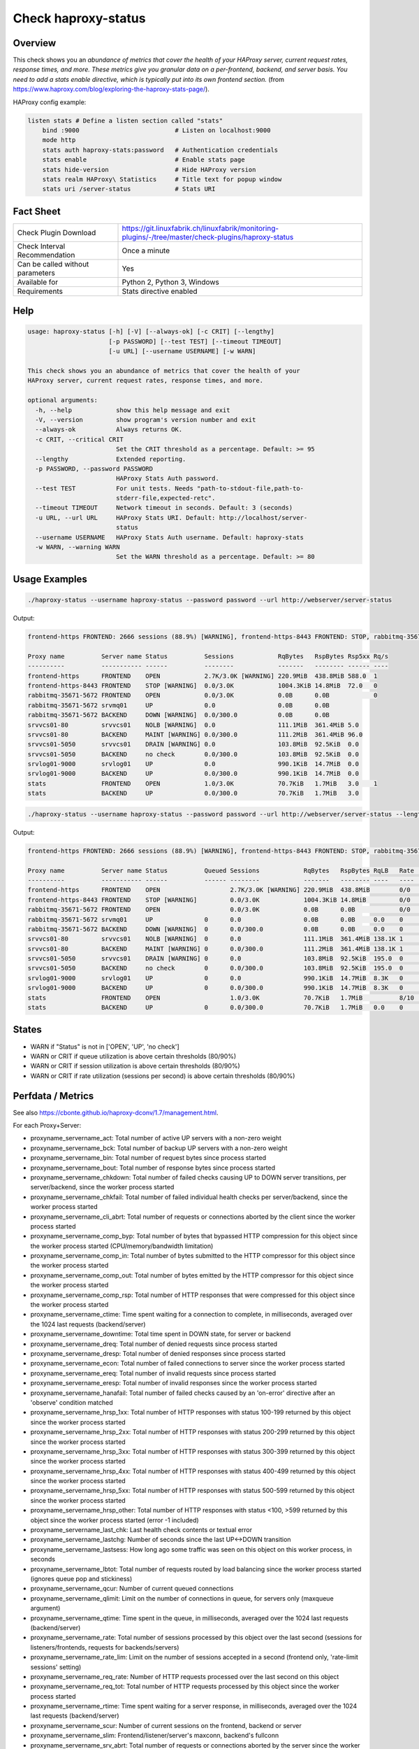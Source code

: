 Check haproxy-status
====================

Overview
--------

This check shows you an *abundance of metrics that cover the health of your HAProxy server, current request rates, response times, and more. These metrics give you granular data on a per-frontend, backend, and server basis. You need to add a stats enable directive, which is typically put into its own frontend section.* (from https://www.haproxy.com/blog/exploring-the-haproxy-stats-page/).

HAProxy config example:

.. code-block:: text

    listen stats # Define a listen section called "stats"
        bind :9000                          # Listen on localhost:9000
        mode http
        stats auth haproxy-stats:password   # Authentication credentials
        stats enable                        # Enable stats page
        stats hide-version                  # Hide HAProxy version
        stats realm HAProxy\ Statistics     # Title text for popup window
        stats uri /server-status            # Stats URI


Fact Sheet
----------

.. csv-table::
    :widths: 30, 70
    
    "Check Plugin Download",                "https://git.linuxfabrik.ch/linuxfabrik/monitoring-plugins/-/tree/master/check-plugins/haproxy-status"
    "Check Interval Recommendation",        "Once a minute"
    "Can be called without parameters",     "Yes"
    "Available for",                        "Python 2, Python 3, Windows"
    "Requirements",                         "Stats directive enabled"


Help
----

.. code-block:: text

    usage: haproxy-status [-h] [-V] [--always-ok] [-c CRIT] [--lengthy]
                          [-p PASSWORD] [--test TEST] [--timeout TIMEOUT]
                          [-u URL] [--username USERNAME] [-w WARN]

    This check shows you an abundance of metrics that cover the health of your
    HAProxy server, current request rates, response times, and more.

    optional arguments:
      -h, --help            show this help message and exit
      -V, --version         show program's version number and exit
      --always-ok           Always returns OK.
      -c CRIT, --critical CRIT
                            Set the CRIT threshold as a percentage. Default: >= 95
      --lengthy             Extended reporting.
      -p PASSWORD, --password PASSWORD
                            HAProxy Stats Auth password.
      --test TEST           For unit tests. Needs "path-to-stdout-file,path-to-
                            stderr-file,expected-retc".
      --timeout TIMEOUT     Network timeout in seconds. Default: 3 (seconds)
      -u URL, --url URL     HAProxy Stats URI. Default: http://localhost/server-
                            status
      --username USERNAME   HAProxy Stats Auth username. Default: haproxy-stats
      -w WARN, --warning WARN
                            Set the WARN threshold as a percentage. Default: >= 80


Usage Examples
--------------

.. code-block:: bash

    ./haproxy-status --username haproxy-status --password password --url http://webserver/server-status

Output:

.. code-block:: text

    frontend-https FRONTEND: 2666 sessions (88.9%) [WARNING], frontend-https-8443 FRONTEND: STOP, rabbitmq-35671-5672 BACKEND: DOWN, srvvcs01-80 srvvcs01: NOLB, srvvcs01-80 BACKEND: MAINT, srvvcs01-5050 srvvcs01: DRAIN, srvapp01-6080 srvapp01: 8 queued connections (80.0%) [WARNING], stats FRONTEND: 8 sessions over the last second (rate 80.0%) [WARNING]

    Proxy name          Server name Status          Sessions            RqBytes   RspBytes Rsp5xx Rq/s 
    ----------          ----------- ------          --------            -------   -------- ------ ---- 
    frontend-https      FRONTEND    OPEN            2.7K/3.0K [WARNING] 220.9MiB  438.8MiB 588.0  1    
    frontend-https-8443 FRONTEND    STOP [WARNING]  0.0/3.0K            1004.3KiB 14.8MiB  72.0   0    
    rabbitmq-35671-5672 FRONTEND    OPEN            0.0/3.0K            0.0B      0.0B            0    
    rabbitmq-35671-5672 srvmq01     UP              0.0                 0.0B      0.0B                 
    rabbitmq-35671-5672 BACKEND     DOWN [WARNING]  0.0/300.0           0.0B      0.0B                 
    srvvcs01-80         srvvcs01    NOLB [WARNING]  0.0                 111.1MiB  361.4MiB 5.0         
    srvvcs01-80         BACKEND     MAINT [WARNING] 0.0/300.0           111.2MiB  361.4MiB 96.0        
    srvvcs01-5050       srvvcs01    DRAIN [WARNING] 0.0                 103.8MiB  92.5KiB  0.0         
    srvvcs01-5050       BACKEND     no check        0.0/300.0           103.8MiB  92.5KiB  0.0         
    srvlog01-9000       srvlog01    UP              0.0                 990.1KiB  14.7MiB  0.0         
    srvlog01-9000       BACKEND     UP              0.0/300.0           990.1KiB  14.7MiB  0.0         
    stats               FRONTEND    OPEN            1.0/3.0K            70.7KiB   1.7MiB   3.0    1    
    stats               BACKEND     UP              0.0/300.0           70.7KiB   1.7MiB   3.0

.. code-block:: bash

    ./haproxy-status --username haproxy-status --password password --url http://webserver/server-status --lengthy

Output:

.. code-block:: text

    frontend-https FRONTEND: 2666 sessions (88.9%) [WARNING], frontend-https-8443 FRONTEND: STOP, rabbitmq-35671-5672 BACKEND: DOWN, srvvcs01-80 srvvcs01: NOLB, srvvcs01-80 BACKEND: MAINT, srvvcs01-5050 srvvcs01: DRAIN, srvapp01-6080 srvapp01: 8 queued connections (80.0%) [WARNING], stats FRONTEND: 8 sessions over the last second (rate 80.0%) [WARNING]

    Proxy name          Server name Status          Queued Sessions            RqBytes   RspBytes RqLB   Rate           Rsp2xx Rsp4xx Rsp5xx Rq/s LastReq RqRspTime 
    ----------          ----------- ------          ------ --------            -------   -------- ----   ----           ------ ------ ------ ---- ------- --------- 
    frontend-https      FRONTEND    OPEN                   2.7K/3.0K [WARNING] 220.9MiB  438.8MiB        0/0            172.2K 228.0  588.0  1                      
    frontend-https-8443 FRONTEND    STOP [WARNING]         0.0/3.0K            1004.3KiB 14.8MiB         0/0            8.3K   732.0  72.0   0                      
    rabbitmq-35671-5672 FRONTEND    OPEN                   0.0/3.0K            0.0B      0.0B            0/0                                 0                      
    rabbitmq-35671-5672 srvmq01     UP              0      0.0                 0.0B      0.0B     0.0    0                                                0         
    rabbitmq-35671-5672 BACKEND     DOWN [WARNING]  0      0.0/300.0           0.0B      0.0B     0.0    0                                                0         
    srvvcs01-80         srvvcs01    NOLB [WARNING]  0      0.0                 111.1MiB  361.4MiB 138.1K 1              134.0K 6.0    5.0         0.00s   2889      
    srvvcs01-80         BACKEND     MAINT [WARNING] 0      0.0/300.0           111.2MiB  361.4MiB 138.1K 1              134.0K 6.0    96.0        0.00s   2889      
    srvvcs01-5050       srvvcs01    DRAIN [WARNING] 0      0.0                 103.8MiB  92.5KiB  195.0  0              164.0  31.0   0.0         2m 24s  71        
    srvvcs01-5050       BACKEND     no check        0      0.0/300.0           103.8MiB  92.5KiB  195.0  0              164.0  31.0   0.0         2m 24s  71        
    srvlog01-9000       srvlog01    UP              0      0.0                 990.1KiB  14.7MiB  8.3K   0              8.3K   0.0    0.0         52s     4121      
    srvlog01-9000       BACKEND     UP              0      0.0/300.0           990.1KiB  14.7MiB  8.3K   0              8.3K   0.0    0.0         52s     4121      
    stats               FRONTEND    OPEN                   1.0/3.0K            70.7KiB   1.7MiB          8/10 [WARNING] 202.0  1.0    3.0    1                      
    stats               BACKEND     UP              0      0.0/300.0           70.7KiB   1.7MiB   0.0    0              0.0    0.0    3.0         0.00s   71


States
------

* WARN if "Status" is not in ['OPEN', 'UP', 'no check']
* WARN or CRIT if queue utilization is above certain thresholds (80/90%)
* WARN or CRIT if session utilization is above certain thresholds (80/90%)
* WARN or CRIT if rate utilization (sessions per second) is above certain thresholds (80/90%)


Perfdata / Metrics
------------------

See also https://cbonte.github.io/haproxy-dconv/1.7/management.html.

For each Proxy+Server:

* proxyname_servername_act: Total number of active UP servers with a non-zero weight
* proxyname_servername_bck: Total number of backup UP servers with a non-zero weight
* proxyname_servername_bin: Total number of request bytes since process started
* proxyname_servername_bout: Total number of response bytes since process started
* proxyname_servername_chkdown: Total number of failed checks causing UP to DOWN server transitions, per server/backend, since the worker process started
* proxyname_servername_chkfail: Total number of failed individual health checks per server/backend, since the worker process started
* proxyname_servername_cli_abrt: Total number of requests or connections aborted by the client since the worker process started
* proxyname_servername_comp_byp: Total number of bytes that bypassed HTTP compression for this object since the worker process started (CPU/memory/bandwidth limitation)
* proxyname_servername_comp_in: Total number of bytes submitted to the HTTP compressor for this object since the worker process started
* proxyname_servername_comp_out: Total number of bytes emitted by the HTTP compressor for this object since the worker process started
* proxyname_servername_comp_rsp: Total number of HTTP responses that were compressed for this object since the worker process started
* proxyname_servername_ctime: Time spent waiting for a connection to complete, in milliseconds, averaged over the 1024 last requests (backend/server)
* proxyname_servername_downtime: Total time spent in DOWN state, for server or backend
* proxyname_servername_dreq: Total number of denied requests since process started
* proxyname_servername_dresp: Total number of denied responses since process started
* proxyname_servername_econ: Total number of failed connections to server since the worker process started
* proxyname_servername_ereq: Total number of invalid requests since process started
* proxyname_servername_eresp: Total number of invalid responses since the worker process started
* proxyname_servername_hanafail: Total number of failed checks caused by an 'on-error' directive after an 'observe' condition matched
* proxyname_servername_hrsp_1xx: Total number of HTTP responses with status 100-199 returned by this object since the worker process started
* proxyname_servername_hrsp_2xx: Total number of HTTP responses with status 200-299 returned by this object since the worker process started
* proxyname_servername_hrsp_3xx: Total number of HTTP responses with status 300-399 returned by this object since the worker process started
* proxyname_servername_hrsp_4xx: Total number of HTTP responses with status 400-499 returned by this object since the worker process started
* proxyname_servername_hrsp_5xx: Total number of HTTP responses with status 500-599 returned by this object since the worker process started
* proxyname_servername_hrsp_other: Total number of HTTP responses with status <100, >599 returned by this object since the worker process started (error -1 included)
* proxyname_servername_last_chk: Last health check contents or textual error
* proxyname_servername_lastchg: Number of seconds since the last UP<->DOWN transition
* proxyname_servername_lastsess: How long ago some traffic was seen on this object on this worker process, in seconds
* proxyname_servername_lbtot: Total number of requests routed by load balancing since the worker process started (ignores queue pop and stickiness)
* proxyname_servername_qcur: Number of current queued connections
* proxyname_servername_qlimit: Limit on the number of connections in queue, for servers only (maxqueue argument)
* proxyname_servername_qtime: Time spent in the queue, in milliseconds, averaged over the 1024 last requests (backend/server)
* proxyname_servername_rate: Total number of sessions processed by this object over the last second (sessions for listeners/frontends, requests for backends/servers)
* proxyname_servername_rate_lim: Limit on the number of sessions accepted in a second (frontend only, 'rate-limit sessions' setting)
* proxyname_servername_req_rate: Number of HTTP requests processed over the last second on this object
* proxyname_servername_req_tot: Total number of HTTP requests processed by this object since the worker process started
* proxyname_servername_rtime: Time spent waiting for a server response, in milliseconds, averaged over the 1024 last requests (backend/server)
* proxyname_servername_scur: Number of current sessions on the frontend, backend or server
* proxyname_servername_slim: Frontend/listener/server's maxconn, backend's fullconn
* proxyname_servername_srv_abrt: Total number of requests or connections aborted by the server since the worker process started
* proxyname_servername_stot: Total number of sessions since process started
* proxyname_servername_ttime: Total request+response time (request+queue+connect+response+processing), in milliseconds, averaged over the 1024 last requests (backend/server)
* proxyname_servername_weight: Server's effective weight, or sum of active servers' effective weights for a backend
* proxyname_servername_wredis: Total number of server redispatches due to connection failures since the worker process started
* proxyname_servername_wretr: Total number of server connection retries since the worker process started


Credits, License
----------------

* Authors: `Linuxfabrik GmbH, Zurich <https://www.linuxfabrik.ch>`_
* License: The Unlicense, see `LICENSE file <https://git.linuxfabrik.ch/linuxfabrik/monitoring-plugins/-/blob/master/LICENSE>`_.

